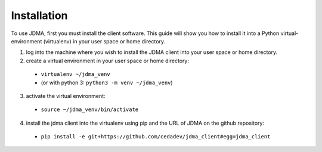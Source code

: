 Installation
============

To use JDMA, first you must install the client software.  This guide will show
you how to install it into a Python virtual-environment (virtualenv) in your
user space or home directory.

1. log into the machine where you wish to install the JDMA client into your user space or home directory.
2. create a virtual environment in your user space or home directory:

  * ``virtualenv ~/jdma_venv``
  * (or with python 3: ``python3 -m venv ~/jdma_venv``)

3. activate the virtual environment:

  * ``source ~/jdma_venv/bin/activate``

4. install the jdma client into the virtualenv using pip and the URL of JDMA on the github repository:

  * ``pip install -e git+https://github.com/cedadev/jdma_client#egg=jdma_client``
